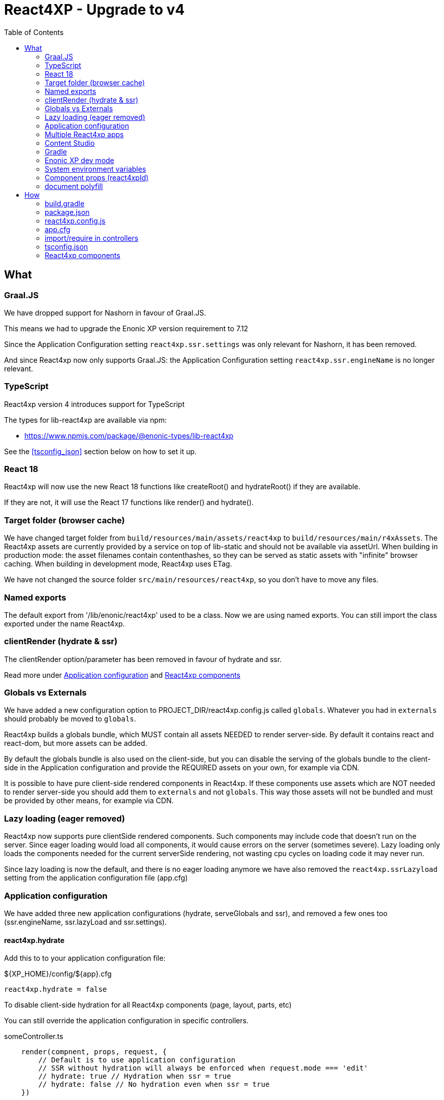 = React4XP - Upgrade to v4
:toc: right

== What

=== Graal.JS

We have dropped support for Nashorn in favour of Graal.JS.

This means we had to upgrade the Enonic XP version requirement to 7.12

Since the Application Configuration setting `react4xp.ssr.settings` was only relevant for Nashorn, it has been removed.

And since React4xp now only supports Graal.JS: the Application Configuration setting `react4xp.ssr.engineName` is no longer relevant.

=== TypeScript

React4xp version 4 introduces support for TypeScript

The types for lib-react4xp are available via npm:

* https://www.npmjs.com/package/@enonic-types/lib-react4xp

See the <<tsconfig_json>> section below on how to set it up.

=== React 18

React4xp will now use the new React 18 functions like createRoot() and hydrateRoot() if they are available.

If they are not, it will use the React 17 functions like render() and hydrate().

=== Target folder (browser cache)

We have changed target folder from `build/resources/main/assets/react4xp` to
`build/resources/main/r4xAssets`. The React4xp assets are currently provided by 
a service on top of lib-static and should not be available via assetUrl. When
building in production mode: the asset filenames contain contenthashes, so they
can be served as static assets with "infinite" browser caching. When building in
development mode, React4xp uses ETag.

We have not changed the source folder `src/main/resources/react4xp`, so you
don't have to move any files.

=== Named exports

The default export from '/lib/enonic/react4xp' used to be a class.
Now we are using named exports.
You can still import the class exported under the name React4xp.

=== clientRender (hydrate & ssr)

The clientRender option/parameter has been removed in favour of hydrate and ssr.

Read more under <<Application configuration>> and <<React4xp components>>

=== Globals vs Externals

We have added a new configuration option to PROJECT_DIR/react4xp.config.js
called `globals`. Whatever you had in `externals` should probably be moved to
`globals`.

React4xp builds a globals bundle, which MUST contain all assets NEEDED to render
server-side. By default it contains react and react-dom, but more assets can be
added.

By default the globals bundle is also used on the client-side, but you can
disable the serving of the globals bundle to the client-side in the Application
configuration and provide the REQUIRED assets on your own, for example via CDN.

It is possible to have pure client-side rendered components in React4xp.
If these components use assets which are NOT needed to render server-side you
should add them to `externals` and not `globals`. This way those assets will not
be bundled and must be provided by other means, for example via CDN.

=== Lazy loading (eager removed)

React4xp now supports pure clientSide rendered components. Such components may
include code that doesn't run on the server. Since eager loading would load all
components, it would cause errors on the server (sometimes severe). Lazy loading
only loads the components needed for the current serverSide rendering, not
wasting cpu cycles on loading code it may never run.

Since lazy loading is now the default, and there is no eager loading anymore we
have also removed the `react4xp.ssrLazyload` setting from the application
configuration file (app.cfg)

=== Application configuration

We have added three new application configurations (hydrate, serveGlobals and
ssr), and removed a few ones too (ssr.engineName, ssr.lazyLoad and
ssr.settings).

==== react4xp.hydrate

Add this to to your application configuration file:

.${XP_HOME}/config/${app}.cfg
[source]
----
react4xp.hydrate = false
----

To disable client-side hydration for all React4xp components (page, layout, parts, etc)

You can still override the application configuration in specific controllers.

.someController.ts
[source,javascript]
----
    render(compnent, props, request, {
        // Default is to use application configuration
        // SSR without hydration will always be enforced when request.mode === 'edit'
        // hydrate: true // Hydration when ssr = true
        // hydrate: false // No hydration even when ssr = true
    })
----

==== react4xp.serveGlobals

To disable serving the globals bundle to the client-side add the line below to
your application configuration file:

.${XP_HOME}/config/${app}.cfg
[source]
----
	react4xp.serveGlobals = false
----

==== react4xp.ssr

Add this to your application configuration file:

.${XP_HOME}/config/${app}.cfg
[source]
----
react4xp.ssr = false
----

To disable server-side rendering for all parts (doesn't affect page and layouts)

You can still override the application configuration in specific part controllers.

.partController.ts
[source,javascript]
----
    render(compnent, props, request, {
        // Default is to use application configuration
        // SSR without hydration will always be enforced when request.mode === 'edit'
        // ssr: true // "Always" SSR
        // ssr: false // "Always" client-side rendering
    })
----

==== react4xp.ssr.lazyLoad

Lazyloading is now always enabled.

Therefore this setting has been removed. 

=== Multiple React4xp apps

You can now use components from multiple React4xp apps on the same webpage.
If the apps are importing any of the same assets, it could be a good idea to
load those assets from CDN so they aren't part of the vendor bundles.

It's also a good idea to set Application Configuration
`react4xp.serveGlobals = false` for both apps, and provide all globals
(including react and react-dom) on your own, rather than loading two copies of
the globals into the browser.

==== Client & Executor

To enable multiple React4xp applications on the same page global variables has
been prefixed with the application name. Obviously the application name is not
available when bulding lib-react4xp, so the building of the client and executor
has been moved from lib-react4xp to @enonic/react4xp.

=== Content Studio

SSR without hydration used to be enforced for both `edit` and `inline` mode in Content Studio.

Now React4xp will only enforce SSR without hydration in Content Studio `edit` mode. 

`inline` mode will use normal React4xp rendering, just as `preview` and `live` mode.

=== Gradle

We have simplified the gradle setup a lot.

All old references to React4xp in the build.gradle file, must be removed.


These files no longer exist:

* node_modules/@enonic/react4xp/react4xp.gradle
* node_modules/@enonic/react4xp/npmInstall.gradle
* node_modules/@enonic/react4xp/updaters.gradle

See more under the <<_build_gradle, build.gradle>> section below.

=== Enonic XP dev mode

When running Enonic XP in dev mode, it may be faster to build without using gradle at all.

See the required changes to the build.gradle and package.json files in the How section below.

=== System environment variables

When building with gradle, it will automatically set some system environment variables for you.

However if you want to build without using gradle you have to set them up on your own.

These two are required:

* R4X_APP_NAME (find the appName in gradle.properties)
* R4X_DIR_PATH_ABSOLUTE_PROJECT (cwd/pwd)

These two are optional:

* R4X_BUILD_LOG_LEVEL (use INFO to get some extra logging when building)
* NODE_ENV (the default is production, set it to development for no hashing, nor minification, etc...)

=== Component props (react4xpId)

React4xp used to add an extra prop called react4xpId, which was used during
clientSide hydration and rendering. This prop is no longer needed as it is
provided by other means (`script[data-react4xp-ref]`).

So now: React component props are just normal React component props :)

=== document polyfill

Several frameworks and node modules uses `document` to determine whether it's code
is running on the server, or in the browser. By polyfilling `document` that
logic is broken. So React4xp is no longer polyfilling `document`.

TIP: If your code is using `document`, and is not a pure client-side component:
you should wrap the code with an if block to avoid that code being run on the
server.

WARNING: If you are importing some "broken" module that uses `document` without
checking for client or server, you may polyfill `document` on your own, but it
might break other modules which now thinks the server is the client...

== How

=== build.gradle

.build.gradle
[source,gradle]
----
dependencies {
    include "com.enonic.lib:lib-react4xp:4.x.x"
}
----

Remove all the old react4xp* tasks from your build.gradle file.

If your project is based on an earlier version of the starter-react4xp also remove the reac4xp plugin

.build.gradle
[source,gradle]
----
plugins {
  id 'react4xp' // Delete this line
}
----

You can probably also delete the entire buildSrc folder from your project.

Add this instead:

.build.gradle
[source,gradle]
----
task react4xp(type: NpmTask, dependsOn: npmInstall) {
  args = [
    'run',
    'build:react4xp' // This script must exist in the package.json file
  ]
  description 'Compile React4xp resources'
  environment = [
    'R4X_APP_NAME': "${appName}",
    'R4X_BUILD_LOG_LEVEL': gradle.startParameter.logLevel.toString(),
    'R4X_DIR_PATH_ABSOLUTE_PROJECT': project.projectDir.toString(),
    'NODE_ENV': project.hasProperty('dev') || project.hasProperty('development') ? 'development' : 'production'
  ]
  group 'react4xp'
  // It also watches package.json and package-lock.json :)
  inputs.dir 'node_modules/@enonic/react4xp'
  inputs.dir 'src/main/resources'
  outputs.dir 'build/resources/main'
}
jar.dependsOn 'react4xp'
----

=== package.json

When runnning Enonic XP in dev mode, it's possible to build without using gradle.

In order to build without gradle we had to move npm explore command from build.gradle to the package.json file:

.package.json
[source,json]
----
{
  "scripts": {
    "build:react4xp": "npm explore @enonic/react4xp -- npm run build:react4xp",
  }
}
----

Install or upgrade the React4xp build system:

[source,console]
npm install --save-dev @enonic/react4xp

[source,console]
npm upgrade @enonic/react4xp

or

[source,console]
yarn add --dev @enonic/react4xp

[source,console]
yarn upgrade @enonic/react4xp --latest


=== react4xp.config.js

.react4xp.config.js
[source,javacript]
----
	// Used in ssr component(s)
	globals: {
		lodash: '_'
	},
	// Used in pure clientSide component(s).
	// Must be provided by other means, for example CDN.
	externals: {
		jquery: 'jQuery'
	},
----

=== app.cfg

Hydration is enabled by default, to change the default to disabled add the line
below to ${XP_HOME}/config/${app}.cfg. One can still enable hydration in
specific components.

```${XP_HOME}/config/${app}.cfg
	react4xp.hydrate = false
```

SSR is enabled by default, to change the default to disabled add the line below
to ${XP_HOME}/config/${app}.cfg. One can still enable ssr in specific
components.

```${XP_HOME}/config/${app}.cfg
	react4xp.ssr = false
```

To disable serving the globals bundle to the client-side add the line below to
${XP_HOME}/config/${app}.cfg.

```${XP_HOME}/config/${app}.cfg
	react4xp.serveGlobals = false
```

=== import/require in controllers


==== TypeScript named function

.examplePart.ts
[source,typecript]
----
import {render} from '/lib/enonic/react4xp';

export function get(request) {
    return render(component, props, request, {
      // Optional
      // hydrate: false,
      // ssr: false
    });
}
----

==== TypeScript class

.examplePart.ts
[source,javascript]
----
import {React4xp} from '/lib/enonic/react4xp';
----

==== Common.JS "named" function

.examplePart.js
[source,javascript]
----
const libReact4xp = require('/lib/enonic/react4xp');

exports.get = function (request) {
    return libReact4xp.render(component, props, request, {
      // Optional
      // hydrate: false,
      // ssr: false
    });
}
----

==== Common.JS class

.examplePart.js
[source,javascript]
----
const libReact4xp = require('/lib/enonic/react4xp');

exports.get = function (request) {
    const r4x = new libs.react4xp.React4xp(jsxPath);
    r4x.setId(id);
    r4x.setProps(props);
    return {
      body: r4x.renderBody({
        body: body,
        request: request,
        // ssr: ssr, // Optional
      }),
      pageContributions: r4x.renderPageContributions({
        // hydrate: hydrate, // Optional
        pageContributions: pageContributions,
        request: request,
        // ssr: ssr, // Optional
      })
    };
}
----

=== tsconfig.json

==== TypeChecking for your code editor (tsconfig.json)

Install some types:

[source,console]
npm install --save-dev @enonic-types/lib-react4xp @types/react

or

[source,console]
yarn add --dev @enonic-types/lib-react4xp @types/react

You probably also want some of these:

[source,console]
npm install --save-dev @enonic-types/lib-admin @enonic-types/lib-app @enonic-types/lib-auditlog @enonic-types/lib-auth @enonic-types/lib-cluster @enonic-types/lib-common @enonic-types/lib-content @enonic-types/lib-context @enonic-types/lib-event @enonic-types/lib-export @enonic-types/lib-grid @enonic-types/lib-i18n @enonic-types/lib-io @enonic-types/lib-mail @enonic-types/lib-node @enonic-types/lib-portal @enonic-types/lib-project @enonic-types/lib-repo @enonic-types/lib-scheduler @enonic-types/lib-schema @enonic-types/lib-task @enonic-types/lib-value @enonic-types/lib-vhost @enonic-types/lib-websocket

or

[source,console]
yarn add --dev @enonic-types/lib-admin @enonic-types/lib-app @enonic-types/lib-auditlog @enonic-types/lib-auth @enonic-types/lib-cluster @enonic-types/lib-common @enonic-types/lib-content @enonic-types/lib-context @enonic-types/lib-event @enonic-types/lib-export @enonic-types/lib-grid @enonic-types/lib-i18n @enonic-types/lib-io @enonic-types/lib-mail @enonic-types/lib-node @enonic-types/lib-portal @enonic-types/lib-project @enonic-types/lib-repo @enonic-types/lib-scheduler @enonic-types/lib-schema @enonic-types/lib-task @enonic-types/lib-value @enonic-types/lib-vhost @enonic-types/lib-websocket

Then create or edit a tsconfig.json file:

.tsconfig.json
[source,json]
----
{
    "compilerOptions": {
        "jsx": "react",
        "lib": [
            "DOM", // The server doesn't supports DOM, beeing permissive
            "ES2015",
        ],
        "moduleResolution": "node",
        "paths": {
          "/lib/enonic/react4xp": ["node_modules/@enonic-types/lib-react4xp"],
          "/lib/xp/*": ["node_modules/@enonic-types/lib-*"],
          "/*": ["src/main/resources/*"],
        },
        "skipLibCheck": true,
        "target": "ES2015",
        "typeRoots": [
          "node_modules/@types",
          "node_modules/@enonic-types"
        ]
    },
    "include": [
        "./src/main/resources/**/*.ts",
        "./src/main/resources/**/*.tsx"
    ],
}
----




==== TypeChecking for React4xp code (tsconfig.react4xp.json)

First install the typescript compiler, needed to run typecheking:

[source,console]
npm install --save-dev typescript

or

[source,console]
yarn add --dev typescript

Then created a tsconfig.react4xp.json file:

.tsconfig.react4xp.json
[source,json]
----
{
    "compilerOptions": {
        "jsx": "react",
        "lib": [
            "DOM",
            "ES2015",
        ],
        "moduleResolution": "node",
        "paths": {
          "/lib/enonic/react4xp": ["node_modules/@enonic-types/lib-react4xp"],
          "/*": ["src/main/resources/*"],
        },
        "skipLibCheck": true,
        "target": "ES2015",
        "typeRoots": [
          "node_modules/@types",
          "node_modules/@enonic-types"
        ]
    },
    "include": [
        "./src/main/resources/**/*.tsx"
    ],
}
----

And finally add a script to your package.json file:

.package.json
[source,json]
----
  "scripts": {
    "verify:types:react4xp": "npx tsc --noEmit -p tsconfig.react4xp.json"
  }
----

You can now check the types of your React4xp files with this command:

[source,console]
npm run verify:types:react4xp

or

[source,console]
yarn verify:types:react4xp

=== React4xp components

You may want to convert your React components from EcmaScript to TypeScript.

[source,console]
git mv Component.jsx Component.tsx

On mac this should rename all jsx files under src/main/resources

[source,console]
for filePath in $(find src/main/resources -iname "*.jsx"); do git mv $filePath "$(echo $filePath | rev | cut -d '.' -f 2- | rev).tsx"; done

Start adding types for parameters, etc.